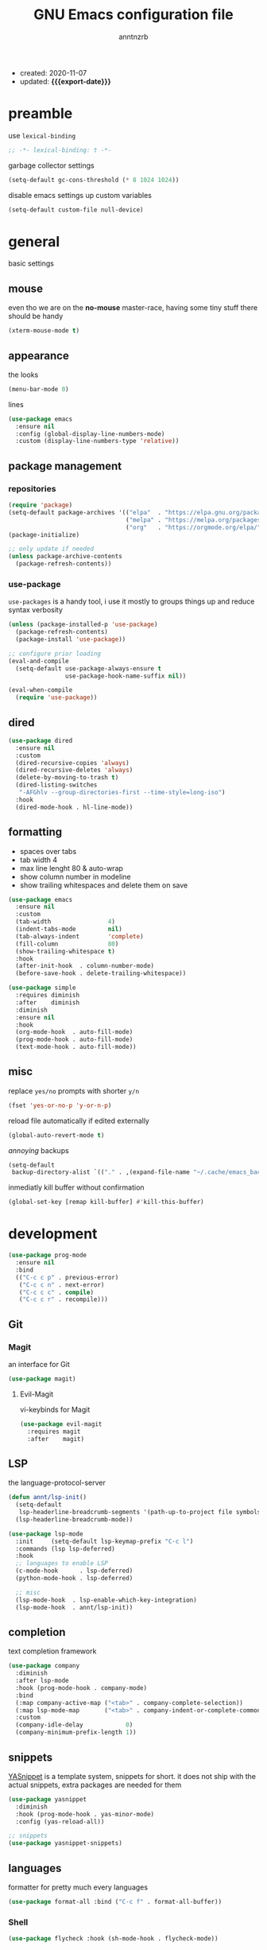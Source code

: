 #+TITLE: GNU Emacs configuration file
#+AUTHOR: anntnzrb
#+EMAIL: anntnzrb@protonmail.com
#+OPTIONS: toc:nil
#+PROPERTY: header-args :results silent
#+MACRO: export-date (eval (format-time-string "%F" (current-time)))

+ created: 2020-11-07
+ updated: *{{{export-date}}}*

* table of contents                                       :TOC_2_gh:noexport:
- [[#preamble][preamble]]
- [[#general][general]]
  - [[#mouse][mouse]]
  - [[#appearance][appearance]]
  - [[#package-management][package management]]
  - [[#dired][dired]]
  - [[#formatting][formatting]]
  - [[#misc][misc]]
- [[#development][development]]
  - [[#git][Git]]
  - [[#lsp][LSP]]
  - [[#completion][completion]]
  - [[#snippets][snippets]]
  - [[#languages][languages]]
- [[#org-mode][org-mode]]
  - [[#appearance-1][appearance]]
  - [[#org-toc][org-toc]]
- [[#packages][packages]]
  - [[#misc-1][misc]]
  - [[#ivy][ivy]]
  - [[#which-key][which-key]]
  - [[#vi-keybinds][vi-keybinds]]
- [[#keybinds][keybinds]]
- [[#acknowledgements][acknowledgements]]
  - [[#protesilaos-stavrou][Protesilaos Stavrou]]
  - [[#cem-keylan][Cem Keylan]]
  - [[#david-wilson][David Wilson]]
  - [[#sandeep-nambiar][Sandeep Nambiar]]

* preamble

use =lexical-binding=

#+begin_src emacs-lisp
;; -*- lexical-binding: t -*-
#+end_src

garbage collector settings

#+begin_src emacs-lisp
(setq-default gc-cons-threshold (* 8 1024 1024))
#+end_src

disable emacs settings up custom variables

#+begin_src emacs-lisp
(setq-default custom-file null-device)
#+end_src

* general

basic settings

** mouse

even tho we are on the *no-mouse* master-race, having some tiny stuff there should
be handy

#+begin_src emacs-lisp
(xterm-mouse-mode t)
#+end_src

** appearance

the looks

#+begin_src emacs-lisp
(menu-bar-mode 0)
#+end_src

lines

#+begin_src emacs-lisp
(use-package emacs
  :ensure nil
  :config (global-display-line-numbers-mode)
  :custom (display-line-numbers-type 'relative))
#+end_src

** package management

*** repositories

#+begin_src emacs-lisp
(require 'package)
(setq-default package-archives '(("elpa"  . "https://elpa.gnu.org/packages/")
                                 ("melpa" . "https://melpa.org/packages/")
                                 ("org"   . "https://orgmode.org/elpa/")))
(package-initialize)

;; only update if needed
(unless package-archive-contents
  (package-refresh-contents))
#+end_src

*** use-package

=use-packages= is a handy tool, i use it mostly to groups things up and reduce
syntax verbosity

#+begin_src emacs-lisp
(unless (package-installed-p 'use-package)
  (package-refresh-contents)
  (package-install 'use-package))

;; configure prior loading
(eval-and-compile
  (setq-default use-package-always-ensure t
                use-package-hook-name-suffix nil))

(eval-when-compile
  (require 'use-package))
#+end_src

** dired

#+begin_src emacs-lisp
(use-package dired
  :ensure nil
  :custom
  (dired-recursive-copies 'always)
  (dired-recursive-deletes 'always)
  (delete-by-moving-to-trash t)
  (dired-listing-switches
   "-AFGhlv --group-directories-first --time-style=long-iso")
  :hook
  (dired-mode-hook . hl-line-mode))
#+end_src

** formatting

+ spaces over tabs
+ tab width 4
+ max line lenght 80 & auto-wrap
+ show column number in modeline
+ show trailing whitespaces and delete them on save

#+begin_src emacs-lisp
(use-package emacs
  :ensure nil
  :custom
  (tab-width                4)
  (indent-tabs-mode         nil)
  (tab-always-indent        'complete)
  (fill-column              80)
  (show-trailing-whitespace t)
  :hook
  (after-init-hook  . column-number-mode)
  (before-save-hook . delete-trailing-whitespace))

(use-package simple
  :requires diminish
  :after    diminish
  :diminish
  :ensure nil
  :hook
  (org-mode-hook  . auto-fill-mode)
  (prog-mode-hook . auto-fill-mode)
  (text-mode-hook . auto-fill-mode))
#+end_src

** misc

replace =yes/no= prompts with shorter =y/n=

#+begin_src emacs-lisp
(fset 'yes-or-no-p 'y-or-n-p)
#+end_src

reload file automatically if edited externally

#+begin_src emacs-lisp
(global-auto-revert-mode t)
#+end_src

/annoying/ backups

#+begin_src emacs-lisp
(setq-default
 backup-directory-alist `(("." . ,(expand-file-name "~/.cache/emacs_backups"))))
#+end_src

inmediatly kill buffer without confirmation

#+begin_src emacs-lisp
(global-set-key [remap kill-buffer] #'kill-this-buffer)
#+end_src

* development

#+begin_src emacs-lisp
(use-package prog-mode
  :ensure nil
  :bind
  (("C-c c p" . previous-error)
   ("C-c c n" . next-error)
   ("C-c c c" . compile)
   ("C-c c r" . recompile)))
#+end_src

** Git

*** Magit

an interface for Git

#+begin_src emacs-lisp
(use-package magit)
#+end_src

**** Evil-Magit

vi-keybinds for Magit

#+begin_src emacs-lisp
(use-package evil-magit
  :requires magit
  :after    magit)
#+end_src

** LSP

the language-protocol-server

#+begin_src emacs-lisp
(defun annt/lsp-init()
  (setq-default
   lsp-headerline-breadcrumb-segments '(path-up-to-project file symbols))
  (lsp-headerline-breadcrumb-mode))

(use-package lsp-mode
  :init     (setq-default lsp-keymap-prefix "C-c l")
  :commands (lsp lsp-deferred)
  :hook
  ;; languages to enable LSP
  (c-mode-hook      . lsp-deferred)
  (python-mode-hook . lsp-deferred)

  ;; misc
  (lsp-mode-hook  . lsp-enable-which-key-integration)
  (lsp-mode-hook  . annt/lsp-init))
#+end_src

** completion

text completion framework

#+begin_src emacs-lisp
(use-package company
  :diminish
  :after lsp-mode
  :hook (prog-mode-hook . company-mode)
  :bind
  (:map company-active-map ("<tab>" . company-complete-selection))
  (:map lsp-mode-map       ("<tab>" . company-indent-or-complete-common))
  :custom
  (company-idle-delay            0)
  (company-minimum-prefix-length 1))
#+end_src

** snippets

[[https://github.com/joaotavora/yasnippet][YASnippet]] is a template system, snippets for short. it does not ship
with the actual snippets, extra packages are needed for them

#+begin_src emacs-lisp
(use-package yasnippet
  :diminish
  :hook (prog-mode-hook . yas-minor-mode)
  :config (yas-reload-all))

;; snippets
(use-package yasnippet-snippets)
#+end_src

** languages

formatter for pretty much every languages

#+begin_src emacs-lisp
(use-package format-all :bind ("C-c f" . format-all-buffer))
#+end_src

*** Shell

#+begin_src emacs-lisp
(use-package flycheck :hook (sh-mode-hook . flycheck-mode))
#+end_src


*** C

#+begin_src emacs-lisp
(use-package cc-mode
  :init
  (defun annt/c-prog-settings ()
    "personal settings for C programming"
    (setq-default c-basic-offset  4
                  c-default-style "bsd"))
  :hook (c-mode-hook . annt/c-prog-settings))
#+end_src

**** LSP for C

#+begin_src emacs-lisp
(use-package eglot
  :if       (executable-find "clangd")
  :requires lsp-mode
  :after    lsp-mode
  :config   (add-to-list 'eglot-server-programs '((c-mode) "clangd"))
  :hook     (c-mode-hook . eglot-ensure))
#+end_src


*** Python

#+begin_src emacs-lisp
;; Python interpreter to use
(setq-default py-ver "python3")

(use-package python
  :ensure nil
  :custom (python-shell-interpreter py-ver))
#+end_src

**** LSP for Python

#+begin_src emacs-lisp
(use-package lsp-python-ms
  :requires lsp-mode
  :after    lsp-mode
  :init     (setq-default lsp-python-ms-auto-install-server t)
  :hook
  (python-mode-hook . (lambda ()
                        (require 'lsp-python-ms)
                        (lsp-deferred))))
#+end_src

*** Markdown

#+begin_src emacs-lisp
(use-package markdown-mode
  :mode (("README\\.md\\'" . gfm-mode)
         ("readme\\.md\\'" . gfm-mode)
         ("\\.md\\'"       . markdown-mode)
         ("\\.markdown\\'" . markdown-mode))
  :config
  ;; enables "org-edit-src-code"-like code blocks [C-c ']
  (use-package edit-indirect)
  (setq-default markdown-fontify-code-blocks-natively t))
#+end_src

* org-mode

this little (big) thing is one of the main reasons why i switch to this
environment in the first place

#+begin_src emacs-lisp
(use-package org
  :hook (org-mode-hook . org-indent-mode)
  :custom
  ;; general
  (org-return-follows-link nil)

  ;; appearance
  (org-ellipsis " }}}")
  (org-hide-emphasis-markers t)

  :config
  ;; code blocks
  (setq-default org-edit-src-content-indentation 0
                org-src-fontify-natively         t
                org-src-tab-acts-natively        t
                org-confirm-babel-evaluate       nil)
  (org-babel-do-load-languages
   'org-babel-load-languages
   '((emacs-lisp . t)
     (shell      . t)
     (C          . t)
     (haskell    . t)
     (python     . t)
     (java       . t)))
  (require 'org-tempo) ;; needed as of org-mode 9.3
  (setq-default org-structure-template-alist
                '(("src"  . "src")
                  ;; languages
                  ("el"   . "src emacs-lisp")
                  ("sh"   . "src sh")
                  ("c"    . "src c")
                  ("hs"   . "src haskell")
                  ("py"   . "src python")
                  ("java" . "src java")
                  ;; misc
                  ("cent" . "center")
                  ("comm" . "comment")
                  ("ex"   . "example")
                  ("quo"  . "quote")
                  ("verb" . "verbatim")
                  ("vers" . "verse"))))
#+end_src

** appearance

improved version of org-bullets

#+begin_src emacs-lisp
(use-package org-superstar :hook (org-mode-hook . org-superstar-mode))
#+end_src

** org-toc

handy /Table of Contents/ package

#+begin_src emacs-lisp
(use-package toc-org :hook (org-mode-hook . toc-org-mode))
#+end_src

* packages

the goal here is and will be to always have the least amount of packages as
possible, only use what is really neccesary

** misc

some stuff that does not belong anywhere specific

+ i would personally prefer this to be at last, but the config works as
intended by leaving this before any other package

*** diminish

supress modeline status

#+begin_src emacs-lisp
(use-package diminish
  :requires use-package
  :after    use-package)
#+end_src

*** undo-tree

alternative undo system for GNU/Emacs (enables evil-mode redo)

+ this enables {un,re}-doing for [[evil]]
+ *TODO*: use native undo system on future GNU/Emacs `28`

#+begin_src emacs-lisp
(use-package undo-tree :diminish)

;; enable
(global-undo-tree-mode)
#+end_src

*** clipboard support for the terminal

emacs does not have =xclip= support on the terminal, add it

#+begin_src emacs-lisp
(use-package xclip
  :if (executable-find "xclip")
  :unless (eq system-type 'windows-nt)
  :config (xclip-mode))
#+end_src

** ivy

mini-buffer completion mechanism

#+begin_src emacs-lisp
(use-package ivy
  :diminish
  :custom
  (ivy-use-virtual-buffers t)
  (enable-recursive-minibuffers t)
  :config (ivy-mode t))
#+end_src

** which-key

minor mode that displays bindings following your currently entered incomplete
command in a popup

#+begin_src emacs-lisp
(use-package which-key
  :diminish
  :init     (which-key-mode)
  :custom   (which-key-idle-delay 0.25))
#+end_src

** vi-keybinds

i am used to vi-like keybinds and modes, evil reproduces them very well

*** evil

#+begin_src emacs-lisp
(use-package evil
  :custom
  (evil-undo-system   'undo-tree)
  (evil-want-C-i-jump nil)
  :config
  ;; go to normal mode when "C-g"
  (define-key evil-insert-state-map (kbd "C-g") 'evil-normal-state)
  :hook (after-init-hook . evil-mode))
#+end_src

* keybinds

#+begin_src emacs-lisp
(use-package emacs
  :ensure nil
  :bind
  ("C-s" . save-buffer))
#+end_src

window movement using [[https://github.com/deb0ch/emacs-winum/][winum]]

#+begin_src emacs-lisp
(use-package winum
  :bind
  ("M-1" . winum-select-window-1)
  ("M-2" . winum-select-window-2)
  ("M-3" . winum-select-window-3)
  ("M-4" . winum-select-window-4)
  ("M-5" . winum-select-window-5)
  ("M-6" . winum-select-window-6)
  ("M-7" . winum-select-window-7)
  ("M-8" . winum-select-window-8)
  ("M-9" . winum-select-window-9)
  ("M-0" . winum-select-window-by-number)
  :config (winum-mode))
#+end_src

* acknowledgements

** Protesilaos Stavrou

*** Vim user's first impressions of GNU Emacs

explains the main differences between the default keybinds both systems offer;
overall how Emacs and Vim can be similar.

[[https://youtu.be/VlVl_5RyG3M][video link]]

*** Vlog: Emacs mindset and Unix philosophy

talks about how the Emacs mentality of "everything inside of Emacs" shares
the same goal as the terminal/CLI power user: to create an integrated
computing environment.

[[https://youtu.be/qTncc2lI6OI][video link]]

*** Vlog: best tiling WM, Emacs vs Vim, etc

talks about why you should be picking =X= software and not copying others only
to follow trends.

[[https://youtu.be/CxOkhsDfy_4][video link]]

*** Vlog: switching to emacs

discusses whether switching to GNU/Emacs is the right thing for you.

[[https://youtu.be/FLjbKuoBlXs][video link]]

*** configs

even tho his configuration =is/was= a bit overwhelming for knowledge at the
time, he always had different approaches to accomplish the defaults you would
find copy and pasted everywhere else.

[[https://protesilaos.com/dotemacs][link]]

** Cem Keylan

Cem's configuration /is/was/ aimed to be minimal, helped a lot since he was
also experimenting the emacs world at the time

[[https://git.ckyln.com/emacs.d][link]]

** David Wilson

after my 3rd attempt trying emacs, he was putting up an emacs from scratch
series where he built from ground up a usable IDE-like system

[[https://www.youtube.com/playlist?list=PLEoMzSkcN8oPH1au7H6B7bBJ4ZO7BXjSZ][Emacs From Scratch YouTube Playlist]]

** Sandeep Nambiar

straight-forward introduction to configuring emacs

[[https://www.sandeepnambiar.com/my-minimal-emacs-setup][link]]
